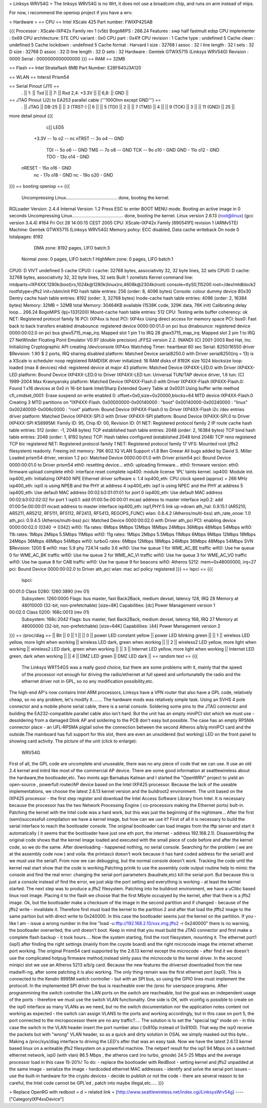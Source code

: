 = Linksys WRV54G =
The linksys WRV54G is no Wrt, it does not use a broadcom chip, and runs on arm instead of mips.

For now, i recommend the openixp project if you have a wrv.

= Hardware =
== CPU ==
Intel XScale 425
Part number: FWIXP425AB

{{{
Processor       : XScale-IXP42x Family rev 1 (v5b)
BogoMIPS        : 266.24
Features        : swp half fastmult edsp
CPU implementer : 0x69
CPU architecture: 5TE
CPU variant     : 0x0
CPU part        : 0x41f
CPU revision    : 1
Cache type      : undefined 5
Cache clean     : undefined 5
Cache lockdown  : undefined 5
Cache format    : Harvard
I size          : 32768
I assoc         : 32
I line length   : 32
I sets          : 32
D size          : 32768
D assoc         : 32
D line length   : 32
D sets          : 32
Hardware        : Gemtek GTWX5715 (Linksys WRV54G)
Revision        : 0000
Serial          : 0000000000000000
}}}
== RAM ==
32MB

== Flash ==
Intel Strataflash 8MB
Part Number: E28F640J3A120

== WLAN ==
Intersil Prism54


== Serial Pinout (J11) ==
 .
 || 1: || Txd ||
 || 7: || Rxd  2,4: +3.3V ||
 || 6,8: || GND ||
== JTAG Pinout (J2) to EA253 parallel cable ('''100Ohm except GND''') ==
 .
 || JTAG ||       DB-25 ||
 || 3 (TRST-) ||           6 ||
 || 5 (TDI) ||           2 ||
 || 7 (TMS) ||           4 ||
 || 9 (TCK) ||           3 ||
 || 11 (GND) ||          25 ||

more detail pinout
{{{
               c[] LED5
       +3.3V -- 1o o2 -- nc
       nTRST -- 3o o4 -- GND
         TDI -- 5o o6 -- GND
         TMS -- 7o o8 -- GND
         TCK -- 9o o10 - GND
         GND - 11o o12 - GND
         TDO - 13o o14 - GND
      nRESET - 15o o16 - GND
          nc - 17o o18 - GND
          nc - 19o o20 - GND
}}}
== booting openixp ==
{{{
 Uncompressing Linux......................................... done, booting the kernel.
RGLoader Version: 2.4.4 Internal Version: 1.2
Press ESC to enter BOOT MENU mode.
Booting an active image in 0 seconds
Uncompressing Linux......................................... done, booting the kernel.
Linux version 2.6.13 (root@linux) (gcc version 3.4.4) #164
Fri Oct 28 14:00:15 CEST 2005
CPU: XScale-IXP42x Family [690541f1] revision 1 (ARMv5TE)
Machine: Gemtek GTWX5715 (Linksys WRV54G)
Memory policy: ECC disabled, Data cache writeback
On node 0 totalpages: 8192
   DMA zone: 8192 pages, LIFO batch:3
  Normal zone: 0 pages, LIFO batch:1
  HighMem zone: 0 pages, LIFO batch:1
CPU0: D VIVT undefined 5 cache
CPU0: I cache: 32768 bytes, associativity 32, 32 byte lines, 32 sets
CPU0: D cache: 32768 bytes, associativity 32, 32 byte lines, 32 sets
Built 1 zonelists
Kernel command line: mtdparts=IXP4XX:1280k(boot)ro,1024k@1280k(linux)ro,4608k@2304k(root) console=ttyS0,115200 root=/dev/mtdblock2 rootfstype=jffs2 init=/sbin/init
PID hash table entries: 256 (order: 8, 4096 bytes)
Console: colour dummy device 80x30
Dentry cache hash table entries: 8192 (order: 3, 32768 bytes)
Inode-cache hash table entries: 4096 (order: 2, 16384 bytes)
Memory: 32MB = 32MB total Memory: 30464KB available (1538K code, 329K data, 76K init)
Calibrating delay loop... 266.24 BogoMIPS (lpj=1331200)
Mount-cache hash table entries: 512
CPU: Testing write buffer coherency: ok
NET: Registered protocol family 16
PCI: IXP4xx is host
PCI: IXP4xx Using direct access for memory space
PCI: bus0: Fast back to back transfers enabled
dmabounce: registered device 0000:00:01.0 on pci bus
dmabounce: registered device 0000:00:02.0 on pci bus
gtwx5715_map_irq: Mapped slot 1 pin 1 to IRQ 28
gtwx5715_map_irq: Mapped slot 2 pin 1 to IRQ 27
NetWinder Floating Point Emulator V0.97 (double precision)
JFFS2 version 2.2. (NAND) (C) 2001-2003 Red Hat, Inc.
Initializing Cryptographic API
creating /dev/console
IXP4xx Watchdog Timer: heartbeat 60 sec
Serial: 8250/16550 driver $Revision: 1.90 $ 2 ports, IRQ sharing disabled
platform: Matched Device serial8250.0 with Driver serial8250(irq = 13) is a XScale
io scheduler noop registered
RAMDISK driver initialized: 16 RAM disks of 8192K size 1024 blocksize
loop: loaded (max 8 devices)
nbd: registered device at major 43
platform: Matched Device IXP4XX-LED.0 with Driver IXP4XX-LED
platform: Bound Device IXP4XX-LED.0 to Driver IXP4XX-LED
tun: Universal TUN/TAP device driver, 1.6 tun: (C) 1999-2004 Max Krasnyansky
platform: Matched Device IXP4XX-Flash.0 with Driver IXP4XX-Flash
IXP4XX-Flash.0: Found 1 x16 devices at 0x0 in 16-bit bank
Intel/Sharp Extended Query Table at 0x0031
Using buffer write method cfi_cmdset_0001: Erase suspend on write enabled 0: offset=0x0,size=0x20000,blocks=64
MTD device IXP4XX-Flash.0
Creating 3 MTD partitions on "IXP4XX-Flash.
0x00000000-0x00140000 : "boot"
0x00140000-0x00240000 : "linux"
0x00240000-0x006c0000 : "root"
platform: Bound Device IXP4XX-Flash.0 to Driver IXP4XX-Flash
i2c /dev entries driver
platform: Matched Device IXP4XX-SPI.0 with Driver IXP4XX-SPI
platform: Bound Device IXP4XX-SPI.0 to Driver IXP4XX-SPI
KS8995M: Family ID: 95, Chip ID: 00, Revision ID: 01
NET: Registered protocol family 2
IP route cache hash table entries: 512 (order: -1, 2048 bytes)
TCP established hash table entries: 2048 (order: 2, 16384 bytes)
TCP bind hash table entries: 2048 (order: 1, 8192 bytes)
TCP: Hash tables configured (established 2048 bind 2048)
TCP reno registered TCP bic registered
NET: Registered protocol family 1
NET: Registered protocol family 17
VFS: Mounted root (jffs2 filesystem) readonly.
Freeing init memory: 76K
802.1Q VLAN Support v1.8 Ben Greear All bugs added by David S. Miller
Loaded prism54 driver, version 1.2
pci: Matched Device 0000:00:01.0 with Driver prism54
pci: Bound Device 0000:00:01.0 to Driver prism54
eth0: resetting device... eth0: uploading firmware... eth0: firmware version: eth0: firmware upload complete eth0: interface reset complete
ixp400: module license 'IPL' taints kernel.
ixp400: Module init.
ixp400_eth: Initializing IXP400 NPE Ethernet driver software v. 1.4
ixp400_eth: CPU clock speed (approx) = 266 MHz
ixp400_eth: ixp0 is using NPEB and the PHY at address 4
ixp400_eth: ixp1 is using NPEC and the PHY at address 5
ixp400_eth: Use default MAC address 00:02:b3:01:01:01 for port 0
ixp400_eth: Use default MAC address 00:02:b3:02:02:02 for port 1
ixp0.1: add 01:00:5e:00:00:01 mcast address to master interface
ixp0.2: add 01:00:5e:00:00:01 mcast address to master interface
ixp400_eth: ixp1,PHY:5 link up->down
ath_hal: 0.9.15.1 (AR5210, AR5211, AR5212, RF5111, RF5112, RF2413, RF5413, REGOPS_FUNC)
wlan: 0.8.4.2 (Atheros/multi-bss) ath_rate_onoe: 1.0 ath_pci: 0.9.4.5 (Atheros/multi-bss)
pci: Matched Device 0000:00:02.0 with Driver
ath_pci PCI: enabling device 0000:00:02.0 (0340 -> 0342)
wifi0: 11a rates: 6Mbps 9Mbps 12Mbps 18Mbps 24Mbps 36Mbps 48Mbps 54Mbps
wifi0: 11b rates: 1Mbps 2Mbps 5.5Mbps 11Mbps
wifi0: 11g rates: 1Mbps 2Mbps 5.5Mbps 11Mbps 6Mbps 9Mbps 12Mbps 18Mbps 24Mbps 36Mbps 48Mbps 54Mbps
wifi0: turboG rates: 6Mbps 12Mbps 18Mbps 24Mbps 36Mbps 48Mbps 54Mbps
SVN $Revision: 1200 $
wifi0: mac 5.9 phy 724.14 radio 3.6
wifi0: Use hw queue 1 for WME_AC_BE traffic
wifi0: Use hw queue 0 for WME_AC_BK traffic
wifi0: Use hw queue 2 for WME_AC_VI traffic
wifi0: Use hw queue 3 for WME_AC_VO traffic
wifi0: Use hw queue 8 for CAB traffic
wifi0: Use hw queue 9 for beacons
wifi0: Atheros 5212: mem=0x48000000, irq=27
pci: Bound Device 0000:00:02.0 to Driver
ath_pci wlan: mac acl policy registered
}}}
== lspci ==
{{{
 lspci:
00:01.0 Class 0280: 1260:3890 (rev 01)
   Subsystem: 1260:0000
   Flags: bus master, fast Back2Back, medium devsel, latency 128, IRQ 28
   Memory at 48010000 (32-bit, non-prefetchable) [size=8K]
   Capabilities: [dc] Power Management version 1
00:02.0 Class 0200: 168c:0013 (rev 01)
  Subsystem: 168c:2042
  Flags: bus master, fast Back2Back, medium devsel, latency 168, IRQ 27
  Memory at 48000000 (32-bit, non-prefetchable) [size=64K]
  Capabilities: [44] Power Management version 2
}}}
== /proc/diag ==
|| Bit ||         0 ||   1 ||
|| 0 ||         power LED constant yellow ||    power LED blinking green ||
|| 1 ||         wireless LED yellow, more light when working ||         wireless LED dark, green when working ||
|| 2 ||         wireless2 LED yellow, more light when working ||        wireless2 LED dark, green when working ||
|| 3 ||         Internet LED yellow, more light when working ||         Internet LED green, dark when working ||
|| 4 ||         DMZ LED green ||        DMZ LED dark ||
== random text ==
{{{
 The Linksys WRT54GS was a really good choice, but there are some problems with it, mainly that the speed of the processor not enough for driving the radio/ethernet at full speed and unfortunatelly the radio and the ethernet driver not in GPL, so no any modification possibility,etc.
The high-end AP's now contains Intel ARM processors,  Linksys have a VPN router that also have a GPL code, relatively cheap, so no any problem, let's modify it........
The hardware mods was relatively simple task. Using an SVHS 4 pole connector and a mobile phone serial cable, there is a serial console. Soldering some pins to the JTAG connector and building the EA232-compatible parallel cable also isn't hard. But the unit has an empty miniPCI slot which we must use - desoldering from a damaged Dlink AP and soldering to the PCB don't easy but possible. The case has an empty RPSMA connector place - an UFL-RPSMA pigtail solve the connection between the second Atheros a/b/g miniPCI card and the outside.The mainboard has full support for this slot, there are even an unsoldered (but working) LED on the front panel to showing card activity. The picture of the unit (click to enlarge):
  WRV54G
First of all, the GPL code are uncomplete and unuseable, there was no any piece of code that we can use. It use an old 2.4 kernel and initrd like most of the commercial AP device. There are some good information at seattlewireless about the hardware,the bootloader,etc. Two monts ago Barnabas Kalman and I started the "OpenWRV" project to yield an open-source , powerfull router/AP device based on the Intel IXP425 processor. Because the lack of the useable implementations, we choose the latest 2.6.13 kernel version and the buildroot2 environment. The unit based on the IXP425 processor - the first step register and download the  Intel Access Software Library from Intel. It is necessary because the processor has the two Network Processing Engine ( co-processors making the Ethernet ports) bult-in. Patching the kernel with the Intel code was a hard work, but this was just the beginning of the nightmare...
After the first (semi)successfull compilation we have a kernel image, but how can we use it? First of all it is necessary to build the serial interface to reach the bootloader console. The original bootloader can load images from the tftp server and start it automatically ( it seems that the bootloader have just one eth port, the internet - address 192.168.2.1). Disassembling the original code shows that the kernel image loaded and executed with the small piece of code before and after the kernel code, so we do the same. After downloading - happened nothing, no serial console. Searching for the problem ( we are at the assembly code now ) and voila: the printascii doesn't work because it has hard coded address for the serial0 and we must use the serial1. From now we can debugging, but the normal console doesn't work. Tracking the code until the kernel real start show that the code is working.Patching printk to use the assembly code output routine help to mimic the console and find the real error: changing the serial port parameters (baudrate,etc) kill the serial port. But because this is just a console instead of find the error, we just skip the port setting and everything is working - at least the kernel started.
The next step was to produce a jffs2 filesystem. Patching into he buildroot environment, we have a uClibc based linux root image. Placing it to the flash we choose that the first Mbyte occupyed by the kernel, after that there is a jffs2 image. Ok, but the bootloader make a checksum of the image in the second partition  and if changed  - because of the jffs2 write - invalidate it. Therefore first must load the kernel to the partition 2 and after that load the jfffs2 image to the same partion but with direct write to 0x240000. In this case the bootloader seems just the kernel on the partition. If you -like I am - issue a wrong number in the line  "load -u tftp://192.168.2.10/xxx.img.jffs2 -r 0x240000" there is no warning, the bootloader overwrited, the unit doesn't boot. Keep in mind that you must build the JTAG connector and first make a complete flash backup - it took hours....
Now the system starting, find the root filesystem, mounting it. The ethernet port1 (ixp1) after finding the right settings (mainly from the coyote board) and the right microcode image the internet ethernet port working. The original Prism54 card supported by the 2.6.13 kernel except the microcode - after find it we doesn't use the complicated hotpug firmware method,instead simly pass the microcode to the kernel driver. In the second minipci slot we use an Atheros 5213 a/b/g card. Because the new features the driverset downloaded from the new madwifi-ng, after some patching it is also working. The only thing remain was the first ethernet port (ixp0). This is connected to the Kendin 8995M switch controller - but with an SPI bus, so using the GPIO lines must implement the protocoll. In the implemented SPI driver the bus is reacheable over the /proc for userspace programs. After programmining the switch controller the LAN ports on the switch are reacheable, but the goal was an independent usage of the ports - therefore we must use the switch VLAN functionality. One side is OK, with vconfig is possible to create on the ixp0 interface as many VLANs as we need, but no the switch documentation nor the application notes content not working as expected - the switch can assign VLANS to the ports and working accordingly, but in this case on port 5, the port connected to the micropocessor there are no any traffic?.... The solution is to set the "special tag" mode on - in this case the switch in the VLAN header insert the port number also ( 0x810p instead of 0x8100). That way the ixp0 receive the packets but with "wrong" VLAN header, so as a quick and dirty solution in OSAL we simply masked out this byte... Making a /proc/sys/diag interface to driving the LED's after that was an easy task.
Now we have the latest 2.6.13 kernel based linux on a writeable jffs2 filesystem on a powerful machine. The netperf result for the ixp1  94 Mbps on a switched ethernet network, ixp0 (with vlan) 86.5 Mbps , the atheros card (no turbo, gmode)  24.5-25 Mbps and the average processor load in this case 15-20%!
To do:
- replace the bootloader with RedBoot
- setting kernel and jffs2 unpadded at the same image
- serialize the image - hardcoded ethernet MAC addresses
- identify and solve the serial port issues
- use the built-in hardware for the crypto devices
- decide to publish or not the code - there are several reason to be careful, the Intel code cannot be GPL'ed , patch into maybe illegal,etc.....
}}}

= Replace OpenRG with redboot =
d
= related link =
[http://www.seattlewireless.net/index.cgi/LinksysWrv54g]
----
["CategoryIXP4xxDevice"]
